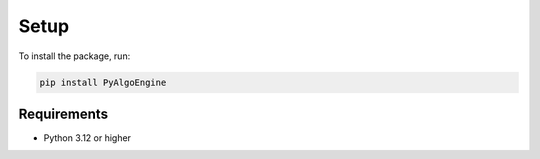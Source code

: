 Setup
=====

To install the package, run:

.. code-block:: bash

   pip install PyAlgoEngine

Requirements
------------

- Python 3.12 or higher